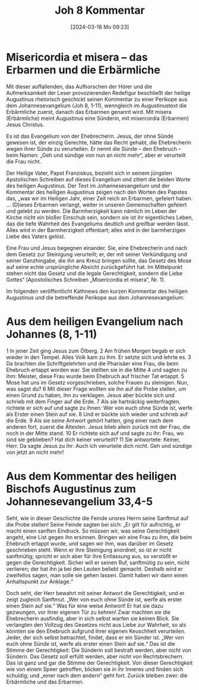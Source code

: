 #+title:      Joh 8 Kommentar
#+date:       [2024-03-18 Mo 09:23]
#+filetags:   :bibel:
#+identifier: 20240318T092342

* Misericordia et misera – das Erbarmen und die Erbärmliche
Mit dieser auffallenden, das Aufhorschen der Hörer und die Aufmerksamkeit der Leser provozierenden Redefigur beschließt der heilige Augustinus rhetorisch geschickt seinen Kommentar zu einer Perikope aus dem Johannesevangelium (Joh 8, 1-11), wenngleich im Augustinustext die Erbärmliche zuerst, danach das Erbarmen genannt wird. Mit misera (Erbärmliche) meint Augustinus eine Sünderin, mit misercordia (Erbarmen) Jesus Christus.

Es ist das Evangelium von der Ehebrecherin. Jesus, der ohne Sünde gewesen ist, der einzig Gerechte, hätte das Recht gehabt, die Ehebrecherin wegen ihrer Sünde zu verurteilen. Er nennt die Sünde – den Ehebruch – beim Namen: „Geh und sündige von nun an nicht mehr“, aber er verurteilt die Frau nicht.

Der Heilige Vater, Papst Franziskus, bezieht sich in seinem jüngsten Apstolischen Schreiben auf dieses Evangelium und zitiert die beiden Worte des heiligen Augustinus. Der Text im Johannesevangelium und der Kommentar des heiligen Augustinus zeigen nach den Worten des Papstes das, „was wir im Heiligen Jahr, einer Zeit reich an Erbarmen, gefeiert haben. … (D)ieses Erbarmen verlangt, weiter in unseren Gemeinschaften gefeiert und gelebt zu werden. Die Barmherzigkeit kann nämlich im Leben der Kirche nicht ein bloßer Einschub sein, sondern sie ist ihr eigentliches Leben, das die tiefe Wahrheit des Evangeliums deutlich und greifbar werden lässt. Alles wird in der Barmherzigkeit offenbart; alles wird in der barmherzigen Liebe des Vaters gelöst.

Eine Frau und Jesus begegnen einander. Sie, eine Ehebrecherin und nach dem Gesetz zur Steinigung verurteilt; er, der mit seiner Verkündigung und seiner Ganzhingabe, die ihn ans Kreuz bringen sollte, das Gesetz des Mose auf seine echte ursprüngliche Absicht zurückgeführt hat. Im Mittelpunkt stehen nicht das Gesetz und die legale Gerechtigkeit, sondern die Liebe Gottes“ (Apostolisches Schreiben „Misericordia et misera“, Nr. 1).

Im folgenden veröffentlicht Kathnews den kurzen Kommentar des heiligen Augustinus und die betreffende Perikope aus dem Johannesevangelium:

* Aus dem heiligen Evangelium nach Johannes (8, 1-11)

1 In jener Zeit ging Jesus zum Ölberg. 2 Am frühen Morgen begab er sich wieder in den Tempel. Alles Volk kam zu ihm. Er setzte sich und lehrte es. 3 Da brachten die Schriftgelehrten und die Pharisäer eine Frau, die beim Ehebruch ertappt worden war. Sie stellten sie in die Mitte 4 und sagten zu ihm: Meister, diese Frau wurde beim Ehebruch auf frischer Tat ertappt. 5 Mose hat uns im Gesetz vorgeschrieben, solche Frauen zu steinigen. Nun, was sagst du? 6 Mit dieser Frage wollten sie ihn auf die Probe stellen, um einen Grund zu haben, ihn zu verklagen. Jesus aber bückte sich und schrieb mit dem Finger auf die Erde. 7 Als sie hartnäckig weiterfragten, richtete er sich auf und sagte zu ihnen: Wer von euch ohne Sünde ist, werfe als Erster einen Stein auf sie. 8 Und er bückte sich wieder und schrieb auf die Erde. 9 Als sie seine Antwort gehört hatten, ging einer nach dem anderen fort, zuerst die Ältesten. Jesus blieb allein zurück mit der Frau, die noch in der Mitte stand. 10 Er richtete sich auf und sagte zu ihr: Frau, wo sind sie geblieben? Hat dich keiner verurteilt? 11 Sie antwortete: Keiner, Herr. Da sagte Jesus zu ihr: Auch ich verurteile dich nicht. Geh und sündige von jetzt an nicht mehr!

* Aus dem Kommentar des heiligen Bischofs Augustinus zum Johannesevangelium 33,4-5

Seht, wie in dieser Geschichte die Feinde unsres Herrn seine Sanftmut auf die Probe stellen! Seine Feinde sagten bei sich: „Er gilt für aufrichtig, er macht einen sanften Eindruck. So müssen wir, was seine Gerechtigkeit angeht, eine List gegen ihn ersinnen. Bringen wir eine Frau zu ihm, die beim Ehebruch ertappt wurde, und sagen wir ihm, was darüber im Gesetz geschrieben steht. Wenn er ihre Steinigung anordnet, so ist er nicht sanftmütig; spricht er sich aber für ihre Entlassung aus, so verstößt er gegen die Gerechtigkeit. Sicher will er seinen Ruf, sanftmütig zu sein, nicht verlieren; der hat ihn ja bei den Leuten beliebt gemacht. Deshalb wird er zweifellos sagen, man solle sie gehen lassen. Damit haben wir dann einen Anhaltspunkt zur Anklage.“

Doch seht, der Herr bewahrt mit seiner Antwort die Gerechtigkeit, und er zeigt zugleich Sanftmut. „Wer von euch ohne Sünde ist, werfe als erster einen Stein auf sie.“ Was für eine weise Antwort! Er hat sie dazu gezwungen, vor ihrer eigenen Tür zu kehren! Zwar machten sie die Ehebrecherin ausfindig, aber in sich selbst warfen sie keinen Blick. Sie verlangten den Vollzug des Gesetzes nicht aus Liebe zur Wahrheit, so als könnten sie den Ehebruch aufgrund ihrer eigenen Keuschheit verurteilen. Jeder, der sich selbst betrachtet, findet, dass er ein Sünder ist. „Wer von euch ohne Sünde ist, werfe als erster einen Stein auf sie.“ Das ist die Stimme der Gerechtigkeit: Die Sünderin soll bestraft werden, aber nicht von Sündern. Das Gesetz soll erfüllt werden, aber nicht von Rechtsbrechern. Das ist ganz und gar die Stimme der Gerechtigkeit. Von dieser Gerechtigkeit wie von einem Speer getroffen, blicken sie in ihr Inneres und finden sich schuldig; und „einer nach dem andern“ geht fort. Zurück bleiben zwei: die Erbärmliche und das Erbarmen.
